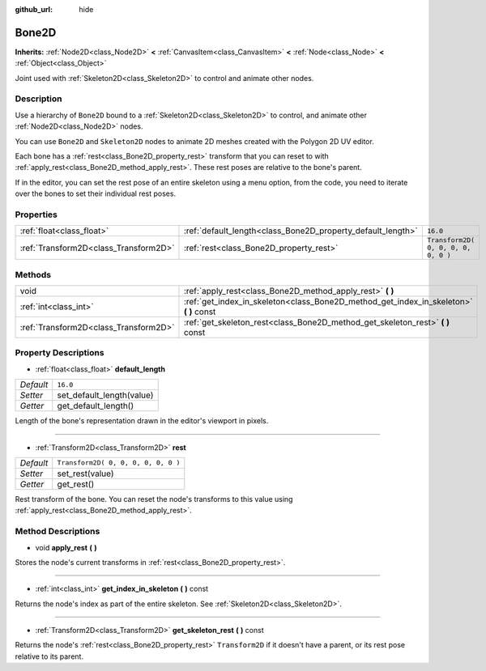 :github_url: hide

.. Generated automatically by doc/tools/makerst.py in Godot's source tree.
.. DO NOT EDIT THIS FILE, but the Bone2D.xml source instead.
.. The source is found in doc/classes or modules/<name>/doc_classes.

.. _class_Bone2D:

Bone2D
======

**Inherits:** :ref:`Node2D<class_Node2D>` **<** :ref:`CanvasItem<class_CanvasItem>` **<** :ref:`Node<class_Node>` **<** :ref:`Object<class_Object>`

Joint used with :ref:`Skeleton2D<class_Skeleton2D>` to control and animate other nodes.

Description
-----------

Use a hierarchy of ``Bone2D`` bound to a :ref:`Skeleton2D<class_Skeleton2D>` to control, and animate other :ref:`Node2D<class_Node2D>` nodes.

You can use ``Bone2D`` and ``Skeleton2D`` nodes to animate 2D meshes created with the Polygon 2D UV editor.

Each bone has a :ref:`rest<class_Bone2D_property_rest>` transform that you can reset to with :ref:`apply_rest<class_Bone2D_method_apply_rest>`. These rest poses are relative to the bone's parent.

If in the editor, you can set the rest pose of an entire skeleton using a menu option, from the code, you need to iterate over the bones to set their individual rest poses.

Properties
----------

+---------------------------------------+-------------------------------------------------------------+-------------------------------------+
| :ref:`float<class_float>`             | :ref:`default_length<class_Bone2D_property_default_length>` | ``16.0``                            |
+---------------------------------------+-------------------------------------------------------------+-------------------------------------+
| :ref:`Transform2D<class_Transform2D>` | :ref:`rest<class_Bone2D_property_rest>`                     | ``Transform2D( 0, 0, 0, 0, 0, 0 )`` |
+---------------------------------------+-------------------------------------------------------------+-------------------------------------+

Methods
-------

+---------------------------------------+-------------------------------------------------------------------------------------------+
| void                                  | :ref:`apply_rest<class_Bone2D_method_apply_rest>` **(** **)**                             |
+---------------------------------------+-------------------------------------------------------------------------------------------+
| :ref:`int<class_int>`                 | :ref:`get_index_in_skeleton<class_Bone2D_method_get_index_in_skeleton>` **(** **)** const |
+---------------------------------------+-------------------------------------------------------------------------------------------+
| :ref:`Transform2D<class_Transform2D>` | :ref:`get_skeleton_rest<class_Bone2D_method_get_skeleton_rest>` **(** **)** const         |
+---------------------------------------+-------------------------------------------------------------------------------------------+

Property Descriptions
---------------------

.. _class_Bone2D_property_default_length:

- :ref:`float<class_float>` **default_length**

+-----------+---------------------------+
| *Default* | ``16.0``                  |
+-----------+---------------------------+
| *Setter*  | set_default_length(value) |
+-----------+---------------------------+
| *Getter*  | get_default_length()      |
+-----------+---------------------------+

Length of the bone's representation drawn in the editor's viewport in pixels.

----

.. _class_Bone2D_property_rest:

- :ref:`Transform2D<class_Transform2D>` **rest**

+-----------+-------------------------------------+
| *Default* | ``Transform2D( 0, 0, 0, 0, 0, 0 )`` |
+-----------+-------------------------------------+
| *Setter*  | set_rest(value)                     |
+-----------+-------------------------------------+
| *Getter*  | get_rest()                          |
+-----------+-------------------------------------+

Rest transform of the bone. You can reset the node's transforms to this value using :ref:`apply_rest<class_Bone2D_method_apply_rest>`.

Method Descriptions
-------------------

.. _class_Bone2D_method_apply_rest:

- void **apply_rest** **(** **)**

Stores the node's current transforms in :ref:`rest<class_Bone2D_property_rest>`.

----

.. _class_Bone2D_method_get_index_in_skeleton:

- :ref:`int<class_int>` **get_index_in_skeleton** **(** **)** const

Returns the node's index as part of the entire skeleton. See :ref:`Skeleton2D<class_Skeleton2D>`.

----

.. _class_Bone2D_method_get_skeleton_rest:

- :ref:`Transform2D<class_Transform2D>` **get_skeleton_rest** **(** **)** const

Returns the node's :ref:`rest<class_Bone2D_property_rest>` ``Transform2D`` if it doesn't have a parent, or its rest pose relative to its parent.

